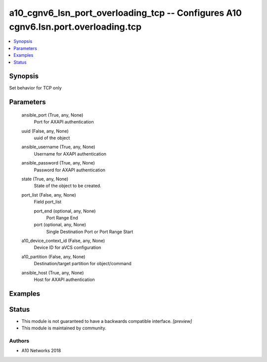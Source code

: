 .. _a10_cgnv6_lsn_port_overloading_tcp_module:


a10_cgnv6_lsn_port_overloading_tcp -- Configures A10 cgnv6.lsn.port.overloading.tcp
===================================================================================

.. contents::
   :local:
   :depth: 1


Synopsis
--------

Set behavior for TCP only






Parameters
----------

  ansible_port (True, any, None)
    Port for AXAPI authentication


  uuid (False, any, None)
    uuid of the object


  ansible_username (True, any, None)
    Username for AXAPI authentication


  ansible_password (True, any, None)
    Password for AXAPI authentication


  state (True, any, None)
    State of the object to be created.


  port_list (False, any, None)
    Field port_list


    port_end (optional, any, None)
      Port Range End


    port (optional, any, None)
      Single Destination Port or Port Range Start



  a10_device_context_id (False, any, None)
    Device ID for aVCS configuration


  a10_partition (False, any, None)
    Destination/target partition for object/command


  ansible_host (True, any, None)
    Host for AXAPI authentication









Examples
--------

.. code-block:: yaml+jinja

    





Status
------




- This module is not guaranteed to have a backwards compatible interface. *[preview]*


- This module is maintained by community.



Authors
~~~~~~~

- A10 Networks 2018


